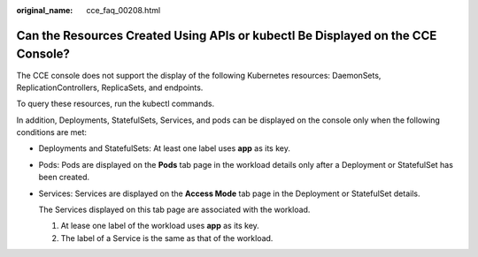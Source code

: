 :original_name: cce_faq_00208.html

.. _cce_faq_00208:

Can the Resources Created Using APIs or kubectl Be Displayed on the CCE Console?
================================================================================

The CCE console does not support the display of the following Kubernetes resources: DaemonSets, ReplicationControllers, ReplicaSets, and endpoints.

To query these resources, run the kubectl commands.

In addition, Deployments, StatefulSets, Services, and pods can be displayed on the console only when the following conditions are met:

-  Deployments and StatefulSets: At least one label uses **app** as its key.

-  Pods: Pods are displayed on the **Pods** tab page in the workload details only after a Deployment or StatefulSet has been created.

-  Services: Services are displayed on the **Access Mode** tab page in the Deployment or StatefulSet details.

   The Services displayed on this tab page are associated with the workload.

   #. At lease one label of the workload uses **app** as its key.
   #. The label of a Service is the same as that of the workload.
